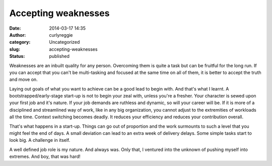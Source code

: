 Accepting weaknesses
####################
:date: 2014-03-17 14:35
:author: curlyreggie
:category: Uncategorized
:slug: accepting-weaknesses
:status: published

Weaknesses are an inbuilt quality for any person. Overcoming them is
quite a task but can be fruitful for the long run. If you can accept
that you can't be multi-tasking and focused at the same time on all of
them, it is better to accept the truth and move on.

Laying out goals of what you want to achieve can be a good lead to begin
with. And that's what I learnt. A bootstrapped/early-stage start-up is
not to begin your zeal with, unless you're a fresher. Your character is
sewed upon your first job and it's nature. If your job demands are
ruthless and dynamic, so will your career will be. If it is more of a
disciplined and streamlined way of work, like in any big organization,
you cannot adjust to the extremities of workloads all the time. Context
switching becomes deadly. It reduces your efficiency and reduces your
contribution overall.

That's what happens in a start-up. Things can go out of proportion and
the work surmounts to such a level that you might feel the end of days.
A small deviation can lead to an extra week of delivery delays. Some
simple tasks start to look big. A challenge in itself.

A well defined job role is my nature. And always was. Only that, I
ventured into the unknown of pushing myself into extremes. And boy, that
was hard!

